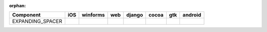 :orphan:

.. warnings about this file not being included in any toctree will be suppressed by :orphan:

.. table::

    +----------------+----+--------+----+------+-----+-----+-------+
    |   Component    |iOS |winforms|web |django|cocoa| gtk |android|
    +================+====+========+====+======+=====+=====+=======+
    |EXPANDING_SPACER||no|||no|    ||no|||no|  ||yes|||yes|||no|   |
    +----------------+----+--------+----+------+-----+-----+-------+

.. |yes| image:: /_static/yes.png
    :width: 32
.. |no| image:: /_static/no.png
    :width: 32
